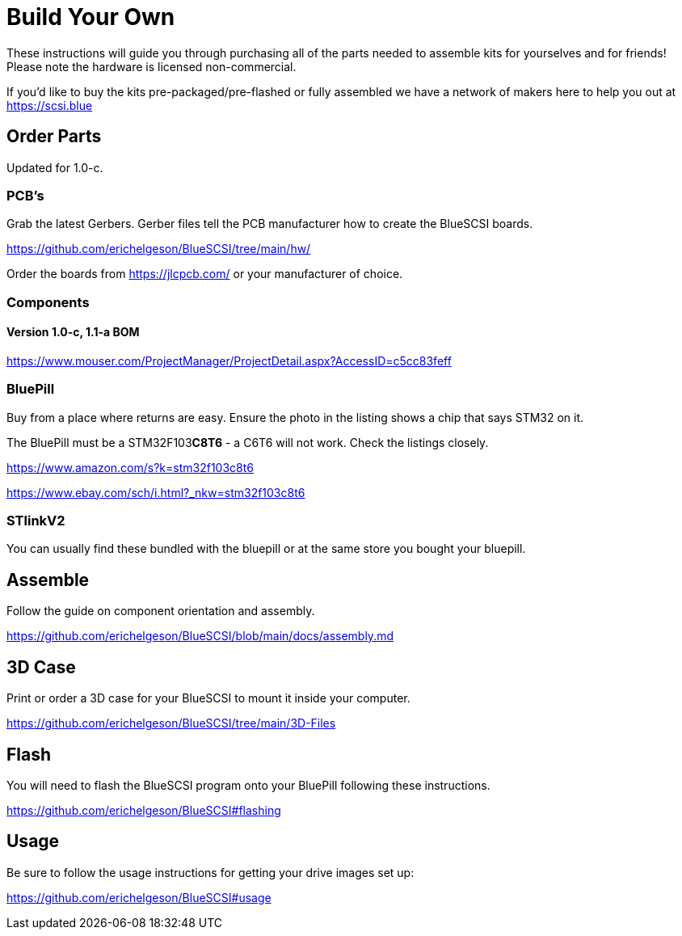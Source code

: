 
# Build Your Own

These instructions will guide you through purchasing all of the parts needed to assemble kits for yourselves and for friends! Please note the hardware is licensed non-commercial.

If you'd like to buy the kits pre-packaged/pre-flashed or fully assembled we have a network of makers here to help you out at https://scsi.blue

## Order Parts

Updated for 1.0-c.

### PCB's

Grab the latest Gerbers. Gerber files tell the PCB manufacturer how to create the BlueSCSI boards.

https://github.com/erichelgeson/BlueSCSI/tree/main/hw/

Order the boards from https://jlcpcb.com/ or your manufacturer of choice.

### Components

#### Version 1.0-c, 1.1-a BOM

https://www.mouser.com/ProjectManager/ProjectDetail.aspx?AccessID=c5cc83feff

### BluePill

Buy from a place where returns are easy. Ensure the photo in the listing shows a chip that says STM32 on it.

The BluePill must be a STM32F103**C8T6** - a C6T6 will not work. Check the listings closely.

https://www.amazon.com/s?k=stm32f103c8t6

https://www.ebay.com/sch/i.html?_nkw=stm32f103c8t6

### STlinkV2

You can usually find these bundled with the bluepill or at the same store you bought your bluepill. 

## Assemble

Follow the guide on component orientation and assembly.

https://github.com/erichelgeson/BlueSCSI/blob/main/docs/assembly.md

## 3D Case

Print or order a 3D case for your BlueSCSI to mount it inside your computer.

https://github.com/erichelgeson/BlueSCSI/tree/main/3D-Files

## Flash

You will need to flash the BlueSCSI program onto your BluePill following these instructions.

https://github.com/erichelgeson/BlueSCSI#flashing

## Usage

Be sure to follow the usage instructions for getting your drive images set up:

https://github.com/erichelgeson/BlueSCSI#usage
